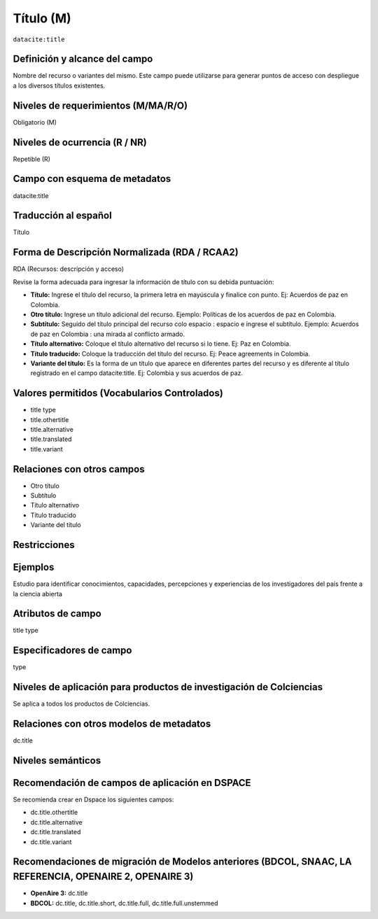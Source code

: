 .. _dci:title:

.. _dci:title_title:

Título (M)
==========

``datacite:title``

Definición y alcance del campo
------------------------------
Nombre del recurso o variantes del mismo. Este campo puede utilizarse para generar puntos de acceso con despliegue a los diversos títulos existentes.

Niveles de requerimientos (M/MA/R/O)
------------------------------------
Obligatorio (M)

Niveles de ocurrencia (R / NR)
------------------------------
Repetible (R)

Campo con esquema de metadatos
------------------------------
datacite:title

Traducción al español
---------------------
Título

Forma de Descripción Normalizada (RDA / RCAA2)
----------------------------------------------
RDA (Recursos: descripción y acceso)

Revise la forma adecuada para ingresar la información de título con su debida puntuación:

- **Título:** Ingrese el título del recurso, la primera letra en mayúscula y finalice con punto. Ej: Acuerdos de paz en Colombia.

- **Otro título:** Ingrese un título adicional del recurso. Ejemplo: Políticas de los acuerdos de paz en Colombia. 

- **Subtítulo:** Seguido del título principal del recurso colo espacio : espacio e ingrese el subtítulo. Ejemplo: Acuerdos de paz en Colombia : una mirada al conflicto armado.

- **Título alternativo:** Coloque el título alternativo del recurso si lo tiene. Ej: Paz en Colombia. 

- **Título traducido:** Coloque la traducción del título del recurso. Ej: Peace agreements in Colombia.

- **Variante del título:** Es la forma de un título que aparece en diferentes partes del recurso y es diferente al título registrado en el campo datacite:title. Ej: Colombia y sus acuerdos de paz. 
	

Valores permitidos (Vocabularios Controlados)
---------------------------------------------

- title type
- title.othertitle
- title.alternative
- title.translated
- title.variant

Relaciones con otros campos
---------------------------

- Otro título
- Subtítulo
- Título alternativo
- Título traducido
- Variante del título


Restricciones
-------------

Ejemplos
--------
Estudio para identificar conocimientos, capacidades, percepciones y experiencias de los investigadores del país frente a la ciencia abierta


.. code-block:: xml
   :linenos:

    <datacite:title xml:lang="en-US">
      Estudio para identificar conocimientos, capacidades, percepciones y experiencias de los investigadores del país frente a la ciencia abierta
    </datacite:title>
    <datacite:title xml:lang="en-US" titleType="Subtitle">A survey</datacite:title>

.. _DataCite MetadataKernel: http://schema.datacite.org/meta/kernel-4.1/

..

Atributos de campo
------------------
title type

Especificadores de campo
------------------------
type

Niveles de aplicación para  productos de investigación de Colciencias
---------------------------------------------------------------------
Se aplica a todos los productos de Colciencias. 

Relaciones con otros modelos de metadatos
-----------------------------------------
dc.title

Niveles semánticos
------------------

Recomendación de campos de aplicación en DSPACE
-----------------------------------------------

Se recomienda crear en Dspace los siguientes campos:

- dc.title.othertitle
- dc.title.alternative
- dc.title.translated
- dc.title.variant


Recomendaciones de migración de Modelos anteriores (BDCOL, SNAAC, LA REFERENCIA, OPENAIRE 2, OPENAIRE 3)
--------------------------------------------------------------------------------------------------------

- **OpenAire 3:** dc.title
- **BDCOL:** dc.title, dc.title.short, dc.title.full, dc.title.full.unstemmed


.. _DataCite MetadataKernel: http://schema.datacite.org/meta/kernel-4.1/